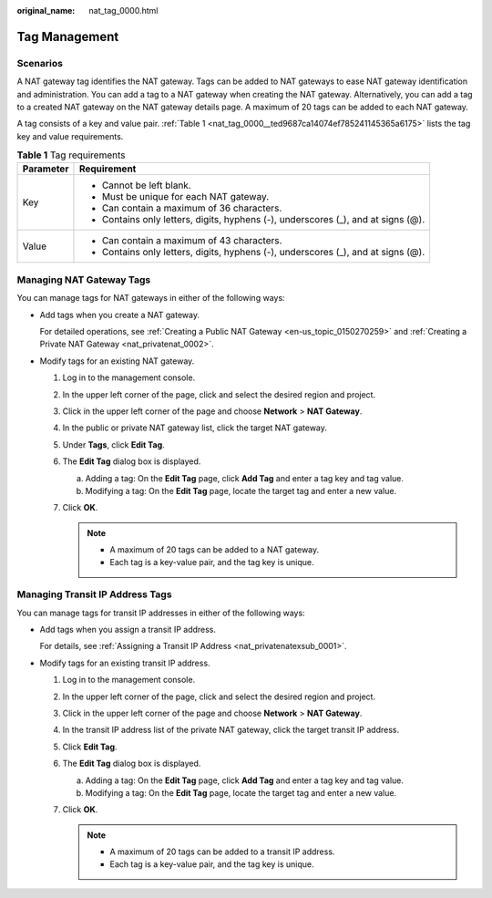 :original_name: nat_tag_0000.html

.. _nat_tag_0000:

Tag Management
==============

Scenarios
---------

A NAT gateway tag identifies the NAT gateway. Tags can be added to NAT gateways to ease NAT gateway identification and administration. You can add a tag to a NAT gateway when creating the NAT gateway. Alternatively, you can add a tag to a created NAT gateway on the NAT gateway details page. A maximum of 20 tags can be added to each NAT gateway.

A tag consists of a key and value pair. :ref:`Table 1 <nat_tag_0000__ted9687ca14074ef785241145365a6175>` lists the tag key and value requirements.

.. _nat_tag_0000__ted9687ca14074ef785241145365a6175:

.. table:: **Table 1** Tag requirements

   +-----------------------------------+-----------------------------------------------------------------------------------+
   | Parameter                         | Requirement                                                                       |
   +===================================+===================================================================================+
   | Key                               | -  Cannot be left blank.                                                          |
   |                                   | -  Must be unique for each NAT gateway.                                           |
   |                                   | -  Can contain a maximum of 36 characters.                                        |
   |                                   | -  Contains only letters, digits, hyphens (-), underscores (_), and at signs (@). |
   +-----------------------------------+-----------------------------------------------------------------------------------+
   | Value                             | -  Can contain a maximum of 43 characters.                                        |
   |                                   | -  Contains only letters, digits, hyphens (-), underscores (_), and at signs (@). |
   +-----------------------------------+-----------------------------------------------------------------------------------+

Managing NAT Gateway Tags
-------------------------

You can manage tags for NAT gateways in either of the following ways:

-  Add tags when you create a NAT gateway.

   For detailed operations, see :ref:`Creating a Public NAT Gateway <en-us_topic_0150270259>` and :ref:`Creating a Private NAT Gateway <nat_privatenat_0002>`.

-  Modify tags for an existing NAT gateway.

   #. Log in to the management console.
   #. In the upper left corner of the page, click |image1| and select the desired region and project.
   #. Click |image2| in the upper left corner of the page and choose **Network** > **NAT Gateway**.
   #. In the public or private NAT gateway list, click the target NAT gateway.
   #. Under **Tags**, click **Edit Tag**.
   #. The **Edit Tag** dialog box is displayed.

      a. Adding a tag: On the **Edit Tag** page, click **Add Tag** and enter a tag key and tag value.
      b. Modifying a tag: On the **Edit Tag** page, locate the target tag and enter a new value.

   #. Click **OK**.

      .. note::

         -  A maximum of 20 tags can be added to a NAT gateway.
         -  Each tag is a key-value pair, and the tag key is unique.

Managing Transit IP Address Tags
--------------------------------

You can manage tags for transit IP addresses in either of the following ways:

-  Add tags when you assign a transit IP address.

   For details, see :ref:`Assigning a Transit IP Address <nat_privatenatexsub_0001>`.

-  Modify tags for an existing transit IP address.

   #. Log in to the management console.
   #. In the upper left corner of the page, click |image3| and select the desired region and project.
   #. Click |image4| in the upper left corner of the page and choose **Network** > **NAT Gateway**.
   #. In the transit IP address list of the private NAT gateway, click the target transit IP address.
   #. Click **Edit Tag**.
   #. The **Edit Tag** dialog box is displayed.

      a. Adding a tag: On the **Edit Tag** page, click **Add Tag** and enter a tag key and tag value.
      b. Modifying a tag: On the **Edit Tag** page, locate the target tag and enter a new value.

   #. Click **OK**.

      .. note::

         -  A maximum of 20 tags can be added to a transit IP address.
         -  Each tag is a key-value pair, and the tag key is unique.

.. |image1| image:: /_static/images/en-us_image_0000002115024552.png
.. |image2| image:: /_static/images/en-us_image_0000002115184308.png
.. |image3| image:: /_static/images/en-us_image_0000002122932018.png
.. |image4| image:: /_static/images/en-us_image_0000002158213649.png
